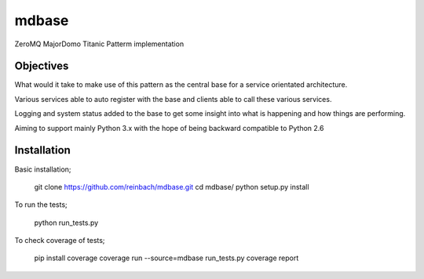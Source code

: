 ======
mdbase
======

ZeroMQ MajorDomo Titanic Patterm implementation

Objectives
==========

What would it take to make use of this pattern as the central base for a service orientated architecture.

Various services able to auto register with the base and clients able to call these various services.

Logging and system status added to the base to get some insight into what is happening and how things are performing.

Aiming to support mainly Python 3.x with the hope of being backward compatible to Python 2.6


Installation
============

Basic installation;

      git clone https://github.com/reinbach/mdbase.git
      cd mdbase/
      python setup.py install


To run the tests;

      python run_tests.py


To check coverage of tests;

      pip install coverage
      coverage run --source=mdbase run_tests.py
      coverage report
